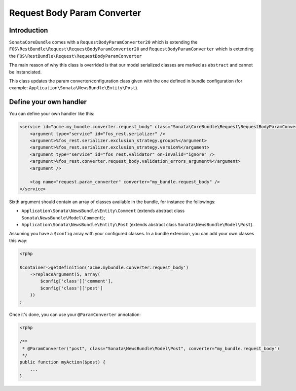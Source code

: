 .. index::
    single: Handler
    double: Custom Handler; Definition

Request Body Param Converter
============================

Introduction
------------

``SonataCoreBundle`` comes with a ``RequestBodyParamConverter20`` which is extending the ``FOS\RestBundle\Request\RequestBodyParamConverter20`` and ``RequestBodyParamConverter`` which is extending the ``FOS\RestBundle\Request\RequestBodyParamConverter``

The main reason of why this class is overrided is that our model serialized classes are marked as ``abstract`` and cannot be instanciated.

This class updates the param converter/configuration class given with the one defined in bundle configuration (for example: ``Application\Sonata\NewsBundle\Entity\Post``).

Define your own handler
-----------------------

You can define your own handler like this:

.. code-block:: xml

    <service id="acme.my_bundle.converter.request_body" class="Sonata\CoreBundle\Request\RequestBodyParamConverter">
        <argument type="service" id="fos_rest.serializer" />
        <argument>%fos_rest.serializer.exclusion_strategy.groups%</argument>
        <argument>%fos_rest.serializer.exclusion_strategy.version%</argument>
        <argument type="service" id="fos_rest.validator" on-invalid="ignore" />
        <argument>%fos_rest.converter.request_body.validation_errors_argument%</argument>
        <argument />

        <tag name="request.param_converter" converter="my_bundle.request_body" />
    </service>

Sixth argument should contain an array of classes available in the bundle, for instance the followings:

* ``Application\Sonata\NewsBundle\Entity\Comment`` (extends abstract class ``Sonata\NewsBundle\Model\Comment``);
* ``Application\Sonata\NewsBundle\Entity\Post`` (extends abstract class ``Sonata\NewsBundle\Model\Post``).

Assuming you have a ``$config`` array with your configured classes. In a bundle extension, you can add your own classes this way:

.. code-block:: php

    <?php

    $container->getDefinition('acme.mybundle.converter.request_body')
        ->replaceArgument(5, array(
            $config['class']['comment'],
            $config['class']['post']
        ))
    ;

Once it's done, you can use your ``@ParamConverter`` annotation:

.. code-block:: php

    <?php

    /**
     * @ParamConverter("post", class="Sonata\NewsBundle\Model\Post", converter="my_bundle.request_body")
     */
    public function myAction($post) {
        ...
    }